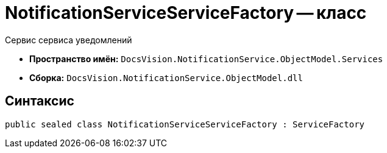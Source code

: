 = NotificationServiceServiceFactory -- класс

Сервис сервиса уведомлений

* *Пространство имён:* `DocsVision.NotificationService.ObjectModel.Services`
* *Сборка:* `DocsVision.NotificationService.ObjectModel.dll`

== Синтаксис

[source,csharp]
----
public sealed class NotificationServiceServiceFactory : ServiceFactory
----
